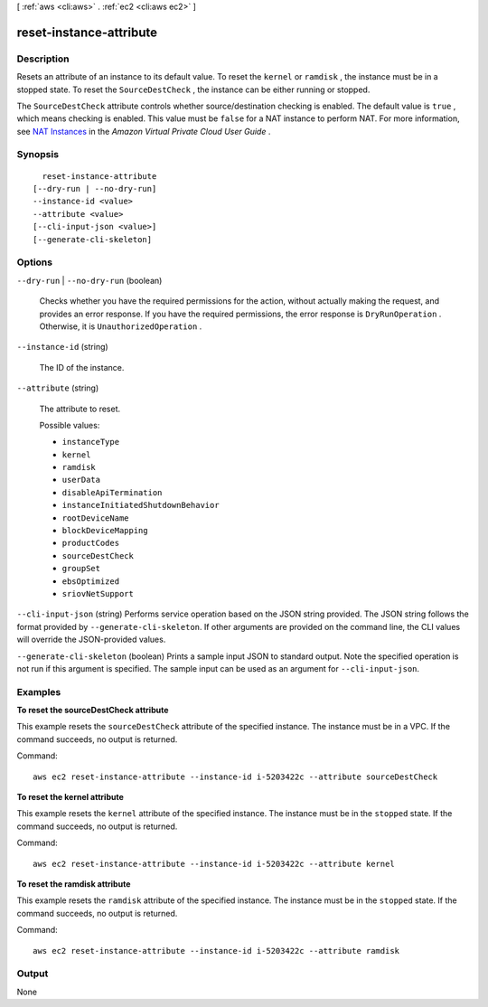 [ :ref:`aws <cli:aws>` . :ref:`ec2 <cli:aws ec2>` ]

.. _cli:aws ec2 reset-instance-attribute:


************************
reset-instance-attribute
************************



===========
Description
===========



Resets an attribute of an instance to its default value. To reset the ``kernel`` or ``ramdisk`` , the instance must be in a stopped state. To reset the ``SourceDestCheck`` , the instance can be either running or stopped.

 

The ``SourceDestCheck`` attribute controls whether source/destination checking is enabled. The default value is ``true`` , which means checking is enabled. This value must be ``false`` for a NAT instance to perform NAT. For more information, see `NAT Instances`_ in the *Amazon Virtual Private Cloud User Guide* .



========
Synopsis
========

::

    reset-instance-attribute
  [--dry-run | --no-dry-run]
  --instance-id <value>
  --attribute <value>
  [--cli-input-json <value>]
  [--generate-cli-skeleton]




=======
Options
=======

``--dry-run`` | ``--no-dry-run`` (boolean)


  Checks whether you have the required permissions for the action, without actually making the request, and provides an error response. If you have the required permissions, the error response is ``DryRunOperation`` . Otherwise, it is ``UnauthorizedOperation`` .

  

``--instance-id`` (string)


  The ID of the instance.

  

``--attribute`` (string)


  The attribute to reset.

  

  Possible values:

  
  *   ``instanceType``

  
  *   ``kernel``

  
  *   ``ramdisk``

  
  *   ``userData``

  
  *   ``disableApiTermination``

  
  *   ``instanceInitiatedShutdownBehavior``

  
  *   ``rootDeviceName``

  
  *   ``blockDeviceMapping``

  
  *   ``productCodes``

  
  *   ``sourceDestCheck``

  
  *   ``groupSet``

  
  *   ``ebsOptimized``

  
  *   ``sriovNetSupport``

  

  

``--cli-input-json`` (string)
Performs service operation based on the JSON string provided. The JSON string follows the format provided by ``--generate-cli-skeleton``. If other arguments are provided on the command line, the CLI values will override the JSON-provided values.

``--generate-cli-skeleton`` (boolean)
Prints a sample input JSON to standard output. Note the specified operation is not run if this argument is specified. The sample input can be used as an argument for ``--cli-input-json``.



========
Examples
========

**To reset the sourceDestCheck attribute**

This example resets the ``sourceDestCheck`` attribute of the specified instance. The instance must be in a VPC. If the command succeeds, no output is returned.

Command::

  aws ec2 reset-instance-attribute --instance-id i-5203422c --attribute sourceDestCheck

**To reset the kernel attribute**

This example resets the ``kernel`` attribute of the specified instance. The instance must be in the ``stopped`` state. If the command succeeds, no output is returned.

Command::

  aws ec2 reset-instance-attribute --instance-id i-5203422c --attribute kernel

**To reset the ramdisk attribute**

This example resets the ``ramdisk`` attribute of the specified instance. The instance must be in the ``stopped`` state. If the command succeeds, no output is returned.

Command::

  aws ec2 reset-instance-attribute --instance-id i-5203422c --attribute ramdisk


======
Output
======

None

.. _NAT Instances: http://docs.aws.amazon.com/AmazonVPC/latest/UserGuide/VPC_NAT_Instance.html
